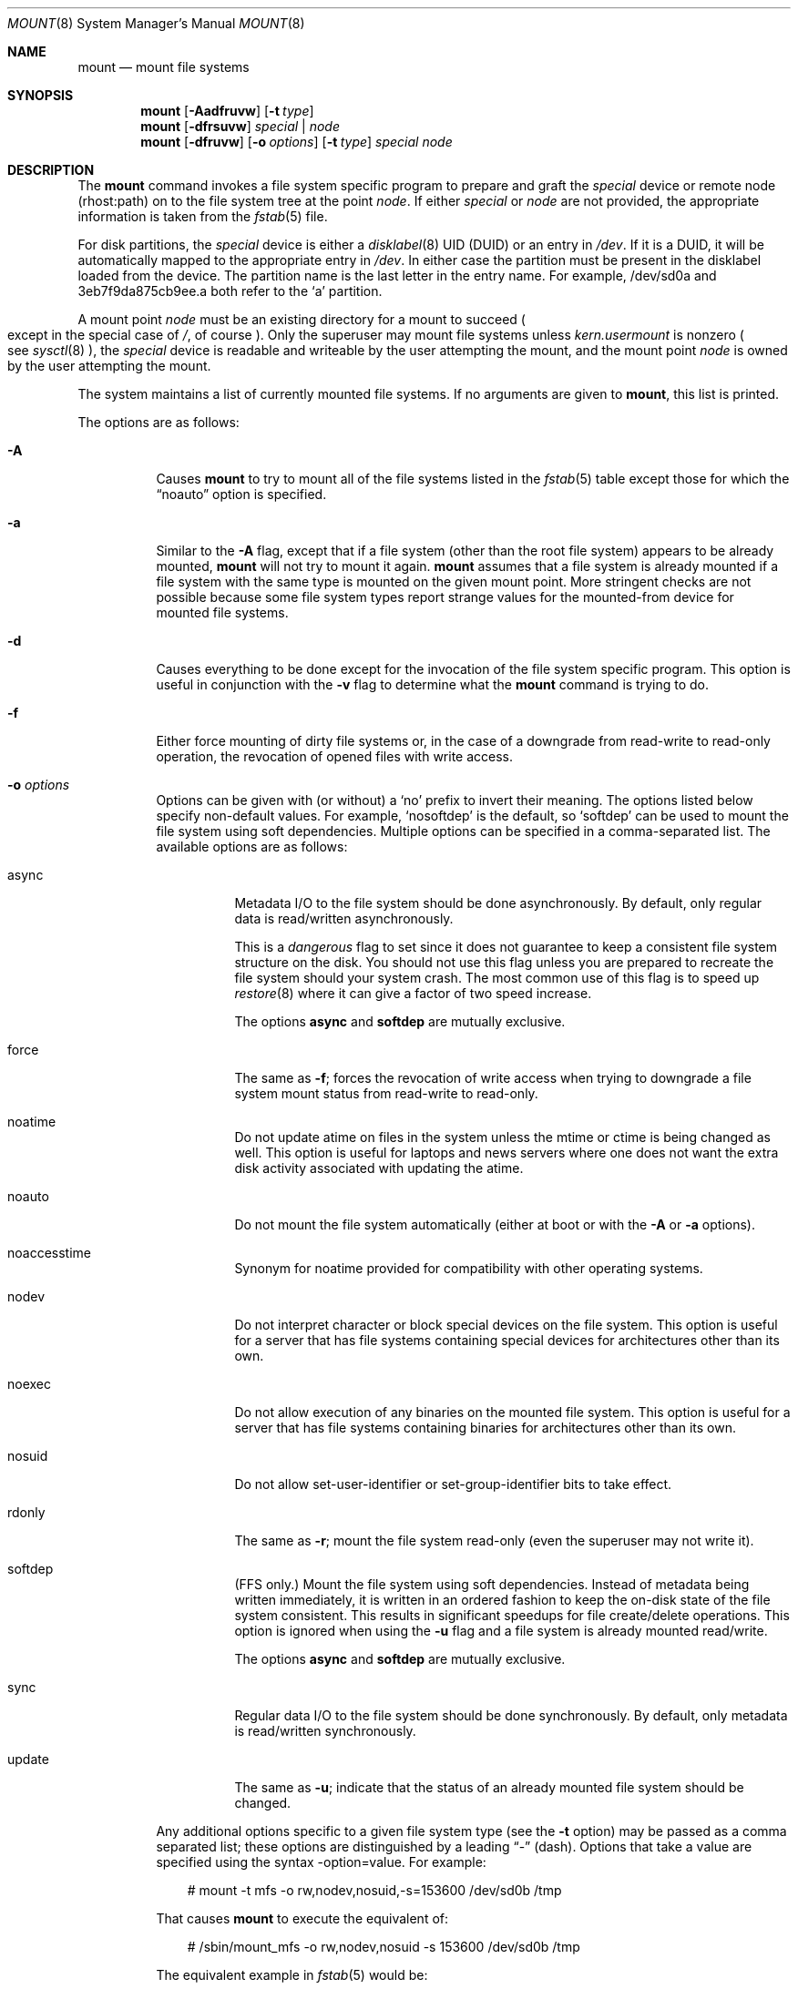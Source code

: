 .\"	$OpenBSD: mount.8,v 1.70 2012/08/23 14:43:04 jmc Exp $
.\"	$NetBSD: mount.8,v 1.11 1995/07/12 06:23:21 cgd Exp $
.\"
.\" Copyright (c) 1980, 1989, 1991, 1993
.\"	The Regents of the University of California.  All rights reserved.
.\"
.\" Redistribution and use in source and binary forms, with or without
.\" modification, are permitted provided that the following conditions
.\" are met:
.\" 1. Redistributions of source code must retain the above copyright
.\"    notice, this list of conditions and the following disclaimer.
.\" 2. Redistributions in binary form must reproduce the above copyright
.\"    notice, this list of conditions and the following disclaimer in the
.\"    documentation and/or other materials provided with the distribution.
.\" 3. Neither the name of the University nor the names of its contributors
.\"    may be used to endorse or promote products derived from this software
.\"    without specific prior written permission.
.\"
.\" THIS SOFTWARE IS PROVIDED BY THE REGENTS AND CONTRIBUTORS ``AS IS'' AND
.\" ANY EXPRESS OR IMPLIED WARRANTIES, INCLUDING, BUT NOT LIMITED TO, THE
.\" IMPLIED WARRANTIES OF MERCHANTABILITY AND FITNESS FOR A PARTICULAR PURPOSE
.\" ARE DISCLAIMED.  IN NO EVENT SHALL THE REGENTS OR CONTRIBUTORS BE LIABLE
.\" FOR ANY DIRECT, INDIRECT, INCIDENTAL, SPECIAL, EXEMPLARY, OR CONSEQUENTIAL
.\" DAMAGES (INCLUDING, BUT NOT LIMITED TO, PROCUREMENT OF SUBSTITUTE GOODS
.\" OR SERVICES; LOSS OF USE, DATA, OR PROFITS; OR BUSINESS INTERRUPTION)
.\" HOWEVER CAUSED AND ON ANY THEORY OF LIABILITY, WHETHER IN CONTRACT, STRICT
.\" LIABILITY, OR TORT (INCLUDING NEGLIGENCE OR OTHERWISE) ARISING IN ANY WAY
.\" OUT OF THE USE OF THIS SOFTWARE, EVEN IF ADVISED OF THE POSSIBILITY OF
.\" SUCH DAMAGE.
.\"
.\"     @(#)mount.8	8.7 (Berkeley) 3/27/94
.\"
.Dd $Mdocdate: August 23 2012 $
.Dt MOUNT 8
.Os
.Sh NAME
.Nm mount
.Nd mount file systems
.Sh SYNOPSIS
.Nm mount
.Op Fl Aadfruvw
.Op Fl t Ar type
.Nm mount
.Op Fl dfrsuvw
.Ar special | node
.Nm mount
.Op Fl dfruvw
.Op Fl o Ar options
.Op Fl t Ar type
.Ar special node
.Sh DESCRIPTION
The
.Nm
command invokes a file system specific program to prepare
and graft the
.Ar special
device or remote node (rhost:path) on to the file system
tree at the point
.Ar node .
If either
.Ar special
or
.Ar node
are not provided, the appropriate information is taken from the
.Xr fstab 5
file.
.Pp
For disk partitions, the
.Ar special
device is either a
.Xr disklabel 8
UID (DUID) or an entry in
.Pa /dev .
If it is a DUID,
it will be automatically mapped to the appropriate entry in
.Pa /dev .
In either case the partition must be present
in the disklabel loaded from the device.
The partition name is the last letter in the entry name.
For example, /dev/sd0a and 3eb7f9da875cb9ee.a both refer to the
.Sq a
partition.
.Pp
A mount point
.Ar node
must be an existing directory for a mount to succeed
.Po
except in the special case of
.Pa / ,
of course
.Pc .
Only the superuser may mount file systems unless
.Va kern.usermount
is nonzero
.Po
see
.Xr sysctl 8
.Pc ,
the
.Ar special
device
is readable and writeable by the user attempting the mount,
and the mount point
.Ar node
is owned by the user attempting the mount.
.Pp
The system maintains a list of currently mounted file systems.
If no arguments are given to
.Nm mount ,
this list is printed.
.Pp
The options are as follows:
.Bl -tag -width Ds
.It Fl A
Causes
.Nm
to try to mount all of the file systems listed in the
.Xr fstab 5
table except those for which the
.Dq noauto
option is specified.
.It Fl a
Similar to the
.Fl A
flag, except that if a file system (other than the root file system)
appears to be already mounted,
.Nm
will not try to mount it again.
.Nm
assumes that a file system is already mounted if a file system with
the same type is mounted on the given mount point.
More stringent checks are not possible because some file system types
report strange values for the mounted-from device for mounted file
systems.
.It Fl d
Causes everything to be done except for the invocation of
the file system specific program.
This option is useful in conjunction with the
.Fl v
flag to
determine what the
.Nm
command is trying to do.
.It Fl f
Either force mounting of dirty file systems or, in the case of a
downgrade from read-write to read-only operation, the revocation of
opened files with write access.
.It Fl o Ar options
Options can be given with (or without) a
.Sq no
prefix to invert their meaning.
The options listed below specify non-default values.
For example,
.Sq nosoftdep
is the default, so
.Sq softdep
can be used to mount the file system using soft dependencies.
Multiple options can be specified in a comma-separated list.
The available options are as follows:
.Bl -tag -width Ds
.It async
Metadata I/O to the file system should be done asynchronously.
By default, only regular data is read/written asynchronously.
.Pp
This is a
.Em dangerous
flag to set since it does not guarantee to keep a consistent
file system structure on the disk.
You should not use this flag
unless you are prepared to recreate the file system should your
system crash.
The most common use of this flag is to speed up
.Xr restore 8
where it can give a factor of two speed increase.
.Pp
The options
.Ic async
and
.Ic softdep
are mutually exclusive.
.It force
The same as
.Fl f ;
forces the revocation of write access when trying to downgrade
a file system mount status from read-write to read-only.
.It noatime
Do not update atime on files in the system unless the mtime or ctime
is being changed as well.
This option is useful for laptops and news servers where one does
not want the extra disk activity associated with updating the atime.
.It noauto
Do not mount the file system automatically
(either at boot or with the
.Fl A
or
.Fl a
options).
.It noaccesstime
Synonym for noatime provided for compatibility with
other operating systems.
.It nodev
Do not interpret character or block special devices on the file system.
This option is useful for a server that has file systems containing
special devices for architectures other than its own.
.It noexec
Do not allow execution of any binaries on the mounted file system.
This option is useful for a server that has file systems containing
binaries for architectures other than its own.
.It nosuid
Do not allow set-user-identifier or set-group-identifier bits to take effect.
.It rdonly
The same as
.Fl r ;
mount the file system read-only (even the superuser may not write it).
.It softdep
(FFS only.)
Mount the file system using soft dependencies.
Instead of metadata being written immediately, it is written in an ordered
fashion to keep the on-disk state of the file system consistent.
This results in significant speedups for file create/delete operations.
This option is ignored when using the
.Fl u
flag and a file system is already mounted read/write.
.Pp
The options
.Ic async
and
.Ic softdep
are mutually exclusive.
.It sync
Regular data I/O to the file system should be done synchronously.
By default, only metadata is read/written synchronously.
.It update
The same as
.Fl u ;
indicate that the status of an already mounted file system should be changed.
.El
.Pp
Any additional options specific to a given file system type (see the
.Fl t
option) may be passed as a comma separated list; these options are
distinguished by a leading
.Dq \&-
(dash).
Options that take a value are specified using the syntax -option=value.
For example:
.Bd -literal -offset 3n
# mount -t mfs -o rw,nodev,nosuid,-s=153600 /dev/sd0b /tmp
.Ed
.Pp
That causes
.Nm
to execute the equivalent of:
.Bd -literal -offset 3n
# /sbin/mount_mfs -o rw,nodev,nosuid -s 153600 /dev/sd0b /tmp
.Ed
.Pp
The equivalent example in
.Xr fstab 5
would be:
.Bd -literal -offset 3n
swap /tmp mfs rw,nodev,nosuid,-s=153600 0 0
.Ed
.It Fl r
The file system is to be mounted read-only.
Mount the file system read-only (even the superuser may not write it).
The same as the
.Dq rdonly
argument to the
.Fl o
option.
.It Fl s
Skip mounting the file system if it is already mounted.
See the
.Fl a
flag for a description of the criteria used to decide if a file system
is already mounted.
.It Fl t Ar type
The argument following the
.Fl t
is used to indicate the file system type.
The type
.Ar ffs
is the default.
The
.Fl t
option can be used
to indicate that the actions should only be taken on
file systems of the specified type.
More than one type may be specified in a comma separated list.
The list of file system types can be prefixed with
.Dq no
to specify the file system types for which action should
.Em not
be taken.
For example, the
.Nm
command:
.Bd -literal -offset indent
# mount -a -t nonfs,mfs
.Ed
.Pp
mounts all file systems except those of type NFS and MFS .
.Pp
.Nm
will attempt to execute a program in
.Pa /sbin/mount_ Ns Em XXX
where
.Em XXX
is replaced by the type name.
For example, NFS file systems are mounted by the program
.Pa /sbin/mount_nfs .
.It Fl u
The
.Fl u
flag indicates that the status of an already mounted file
system should be changed.
Any of the options discussed above (the
.Fl o
option)
may be changed;
also a file system can be changed from read-only to read-write
or vice versa.
An attempt to change from read-write to read-only will fail if any
files on the file system are currently open for writing unless the
.Fl f
flag is also specified.
Only options specified on the command line with
.Fl o
are changed;
other file system options are unaltered.
The options set in the
.Xr fstab 5
table are ignored.
.It Fl v
Verbose mode.
.It Fl w
The file system object is to be read and write.
.El
.Pp
The options specific to the various file system types are
described in the manual pages for those file systems'
.Nm mount_XXX
commands.
For instance, the options specific to Berkeley
Fast File Systems are described in the
.Xr mount_ffs 8
manual page.
.Sh FILES
.Bl -tag -width /etc/fstab -compact
.It Pa /etc/fstab
file system table
.El
.Sh EXAMPLES
Mount a CD-ROM on node
.Pa /mnt/cdrom :
.Pp
.Dl # mount -t cd9660 -r /dev/cd0a /mnt/cdrom
.Pp
Mount an MS-DOS USB stick with DUID 3eb7f9da875cb9ee on node
.Pa /mnt/key :
.Pp
.Dl # mount -t msdos 3eb7f9da875cb9ee.i /mnt/key
.Pp
Graft a remote NFS file system on host
.Ar host ,
path
.Pa /path/name ,
on node
.Pa /mnt/nfs :
.Pp
.Dl # mount host:/path/name /mnt/nfs
.Pp
Remount
.Pa /var
with option
.Dq dev :
.Pp
.Dl # mount -u -o dev /var
.Sh SEE ALSO
.Xr mount 2 ,
.Xr fstab 5 ,
.Xr disklabel 8 ,
.Xr mount_cd9660 8 ,
.Xr mount_ext2fs 8 ,
.Xr mount_ffs 8 ,
.Xr mount_mfs 8 ,
.Xr mount_msdos 8 ,
.Xr mount_nfs 8 ,
.Xr mount_ntfs 8 ,
.Xr mount_procfs 8 ,
.Xr mount_udf 8 ,
.Xr mount_vnd 8 ,
.Xr sysctl 8 ,
.Xr umount 8
.Sh HISTORY
A
.Nm
command appeared in
.At v3 .
.Sh CAVEATS
After a successful
.Nm mount ,
the permissions on the original mount point determine if
.Dq \&.\&.
is accessible from the mounted file system.
The minimum permissions for
the mount point for traversal across the mount point in both
directions to be possible for all users is 0111 (execute for all).
